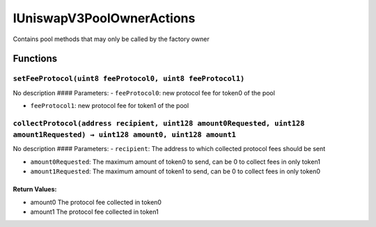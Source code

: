IUniswapV3PoolOwnerActions
==========================

Contains pool methods that may only be called by the factory owner

Functions
---------

``setFeeProtocol(uint8 feeProtocol0, uint8 feeProtocol1)``
~~~~~~~~~~~~~~~~~~~~~~~~~~~~~~~~~~~~~~~~~~~~~~~~~~~~~~~~~~

No description #### Parameters: - ``feeProtocol0``: new protocol fee for
token0 of the pool

-  ``feeProtocol1``: new protocol fee for token1 of the pool

``collectProtocol(address recipient, uint128 amount0Requested, uint128 amount1Requested) → uint128 amount0, uint128 amount1``
~~~~~~~~~~~~~~~~~~~~~~~~~~~~~~~~~~~~~~~~~~~~~~~~~~~~~~~~~~~~~~~~~~~~~~~~~~~~~~~~~~~~~~~~~~~~~~~~~~~~~~~~~~~~~~~~~~~~~~~~~~~~~

No description #### Parameters: - ``recipient``: The address to which
collected protocol fees should be sent

-  ``amount0Requested``: The maximum amount of token0 to send, can be 0
   to collect fees in only token1

-  ``amount1Requested``: The maximum amount of token1 to send, can be 0
   to collect fees in only token0

Return Values:
^^^^^^^^^^^^^^

-  amount0 The protocol fee collected in token0

-  amount1 The protocol fee collected in token1
